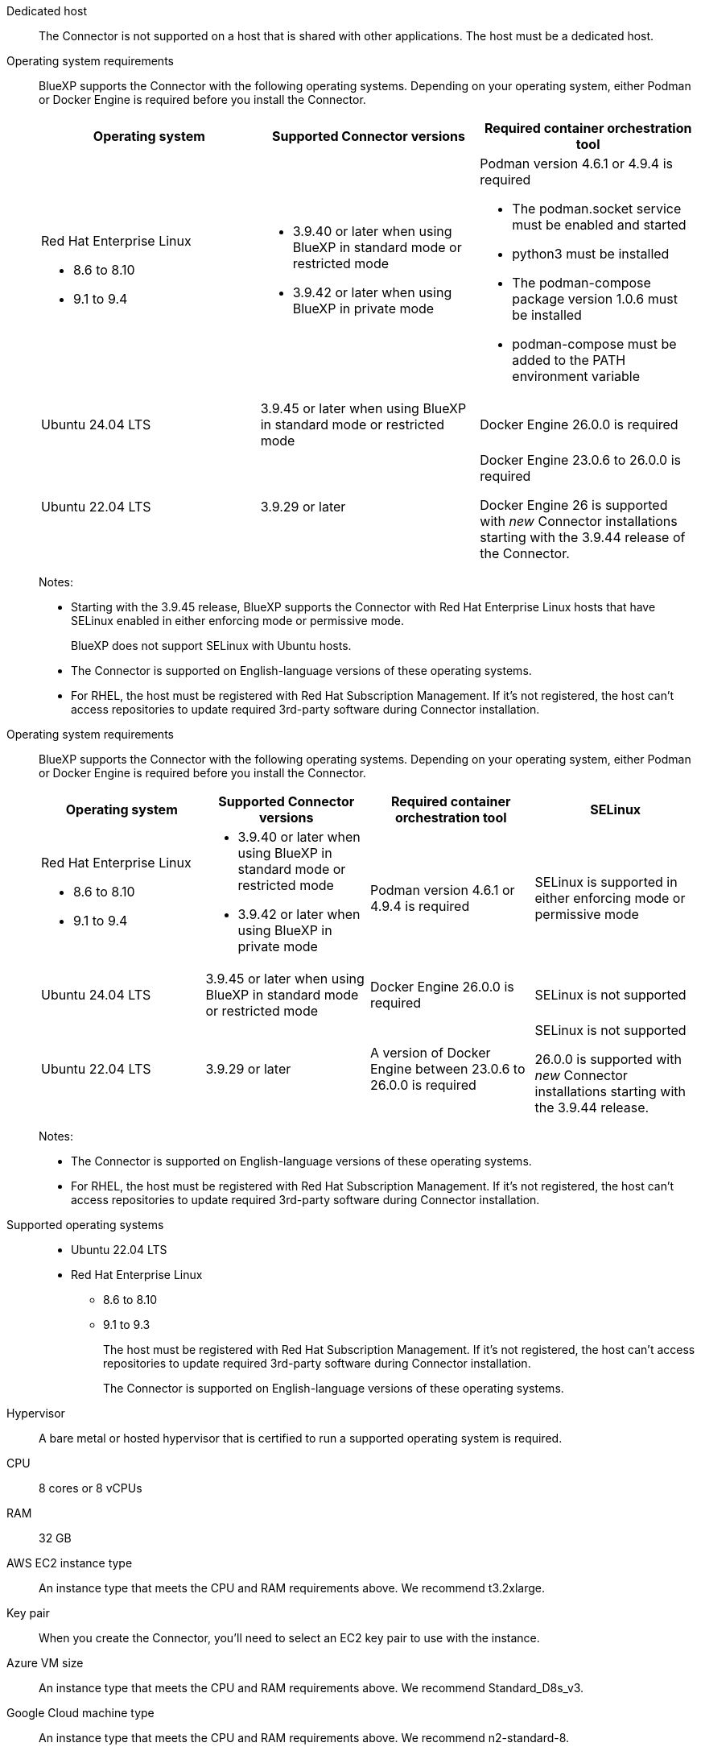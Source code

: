 //tag::dedicated[]
Dedicated host::
The Connector is not supported on a host that is shared with other applications. The host must be a dedicated host.
//end::dedicated[]

//tag::os[]
Operating system requirements::
BlueXP supports the Connector with the following operating systems. Depending on your operating system, either Podman or Docker Engine is required before you install the Connector.
+
[cols="2a,2a,2a",options="header"]
|===

| Operating system
| Supported Connector versions
| Required container orchestration tool

| Red Hat Enterprise Linux

* 8.6 to 8.10
* 9.1 to 9.4

|
* 3.9.40 or later when using BlueXP in standard mode or restricted mode
* 3.9.42 or later when using BlueXP in private mode

| Podman version 4.6.1 or 4.9.4 is required

* The podman.socket service must be enabled and started
* python3 must be installed
* The podman-compose package version 1.0.6 must be installed
* podman-compose must be added to the PATH environment variable

| Ubuntu 24.04 LTS
| 3.9.45 or later when using BlueXP in standard mode or restricted mode
| Docker Engine 26.0.0 is required

| Ubuntu 22.04 LTS
| 3.9.29 or later
| Docker Engine 23.0.6 to 26.0.0 is required

Docker Engine 26 is supported with _new_ Connector installations starting with the 3.9.44 release of the Connector.

|===
+
Notes:

* Starting with the 3.9.45 release, BlueXP supports the Connector with Red Hat Enterprise Linux hosts that have SELinux enabled in either enforcing mode or permissive mode.
+
BlueXP does not support SELinux with Ubuntu hosts.
* The Connector is supported on English-language versions of these operating systems.
* For RHEL, the host must be registered with Red Hat Subscription Management. If it's not registered, the host can't access repositories to update required 3rd-party software during Connector installation.
//end::os[]

//tag::os2[]
Operating system requirements::
BlueXP supports the Connector with the following operating systems. Depending on your operating system, either Podman or Docker Engine is required before you install the Connector.
+
[cols="2a,2a,2a,2a",options="header"]
|===

| Operating system
| Supported Connector versions
| Required container orchestration tool
| SELinux

| Red Hat Enterprise Linux

* 8.6 to 8.10
* 9.1 to 9.4

|
* 3.9.40 or later when using BlueXP in standard mode or restricted mode
* 3.9.42 or later when using BlueXP in private mode

| Podman version 4.6.1 or 4.9.4 is required
| SELinux is supported in either enforcing mode or permissive mode

| Ubuntu 24.04 LTS
| 3.9.45 or later when using BlueXP in standard mode or restricted mode
| Docker Engine 26.0.0 is required
| SELinux is not supported

| Ubuntu 22.04 LTS
| 3.9.29 or later
| A version of Docker Engine between 23.0.6 to 26.0.0 is required
| SELinux is not supported

26.0.0 is supported with _new_ Connector installations starting with the 3.9.44 release.

|===
+
Notes:

* The Connector is supported on English-language versions of these operating systems.
* For RHEL, the host must be registered with Red Hat Subscription Management. If it's not registered, the host can't access repositories to update required 3rd-party software during Connector installation.
//end::os2[]

//tag::os-private[]
Supported operating systems::
* Ubuntu 22.04 LTS
* Red Hat Enterprise Linux 
** 8.6 to 8.10
** 9.1 to 9.3
+
The host must be registered with Red Hat Subscription Management. If it's not registered, the host can't access repositories to update required 3rd-party software during Connector installation.
+
The Connector is supported on English-language versions of these operating systems.
//end::os-private[]

//tag::hypervisor[]
Hypervisor::
A bare metal or hosted hypervisor that is certified to run a supported operating system is required.
//end::hypervisor[]

//tag::cpu-ram[]
CPU:: 8 cores or 8 vCPUs

RAM:: 32 GB
//end::cpu-ram[]

//tag::aws-ec2[]
AWS EC2 instance type::
An instance type that meets the CPU and RAM requirements above. We recommend t3.2xlarge.
//end::aws-ec2[]

//tag::aws-key-pair[]
Key pair::
When you create the Connector, you'll need to select an EC2 key pair to use with the instance.
//end::aws-key-pair[]

//tag::azure-vm[]
Azure VM size::
An instance type that meets the CPU and RAM requirements above. We recommend Standard_D8s_v3.
//end::azure-vm[]

//tag::google-machine[]
Google Cloud machine type::
An instance type that meets the CPU and RAM requirements above. We recommend n2-standard-8.
+
The Connector is supported in Google Cloud on a VM instance with an OS that supports https://cloud.google.com/compute/shielded-vm/docs/shielded-vm[Shielded VM features^]
//end::google-machine[]

//tag::disk-space[]
Disk space in /opt:: 100 GiB of space must be available
+
BlueXP uses `/opt` to install the `/opt/application/netapp` directory and it's contents.

Disk space in /var:: 20 GiB of space must be available
+
BlueXP requires this space in `/var` because Docker or Podman are architected to create the containers within this directory. Specifically, they will create containers in the `/var/lib/containers/storage` directory. External mounts or symlinks do not work for this space.
//end::disk-space[]

//tag::docker[]
Docker Engine:: 
Docker Engine is required on the host before you install the Connector. 
+
* The minimum supported version is 23.0.6.
* The maximum supported version is 26.0.0.
+
Note that Docker Engine 26 is supported with _new_ Connector installations starting with the 3.9.44 release of the Connector. 
+
https://docs.docker.com/engine/install/[View installation instructions^]
//end::docker[]

//tag::podman[]
Podman on RHEL hosts::
Podman is required before you install the Connector on a Red Hat Enterprise Linux host. The following prerequisites must be met for Podman:
+
* Podman version 4.6.1 or 4.9.4 is required
* The podman.socket service must be enabled and started
* python3 must be installed
* The podman-compose package version 1.0.6 must be installed
* podman-compose must be added to the PATH environment variable
//end::podman[]

//tag::docker-engine[]
Docker Engine on Ubuntu hosts::
Docker Engine is required before you install the Connector on an Ubuntu host.
+
[cols="50,50",options="header"]
|===

| Ubuntu version
| Supported Docker Engine versions

| Ubuntu 24.04 LTS
| 26.0.0

| Ubuntu 22.04 LTS
| 23.0.6 to 26.0.0

|===
+
Note that Docker Engine 26 is supported with _new_ Connector installations starting with the 3.9.44 release of the Connector. 
//end::docker-engine[]

//tag::container-req[]
[[podman-versions]]
Container orchestration tool:: Depending on your operating system, either Podman or Docker Engine is required before you install the Connector.
+
* Podman is required for Red Hat Enterprise Linux.
+
The following prerequisites must be met for Podman:
+
** Podman version 4.6.1 or 4.9.4 is required
** The podman.socket service must be enabled and started
** python3 must be installed
** The podman-compose package version 1.0.6 must be installed
** podman-compose must be added to the PATH environment variable

* Docker Engine is required for Ubuntu.
+
[cols="50,50",options="header"]
|===

| Ubuntu version
| Supported Docker Engine versions

| Ubuntu 24.04 LTS
| 26.0.0

| Ubuntu 22.04 LTS
| 23.0.6 to 26.0.0

|===
+
** The minimum supported version is 23.0.6.
** The maximum supported version is 26.0.0.
+
Note that Docker Engine 26 is supported with _new_ Connector installations starting with the 3.9.44 release of the Connector. 
//end::container-req[]